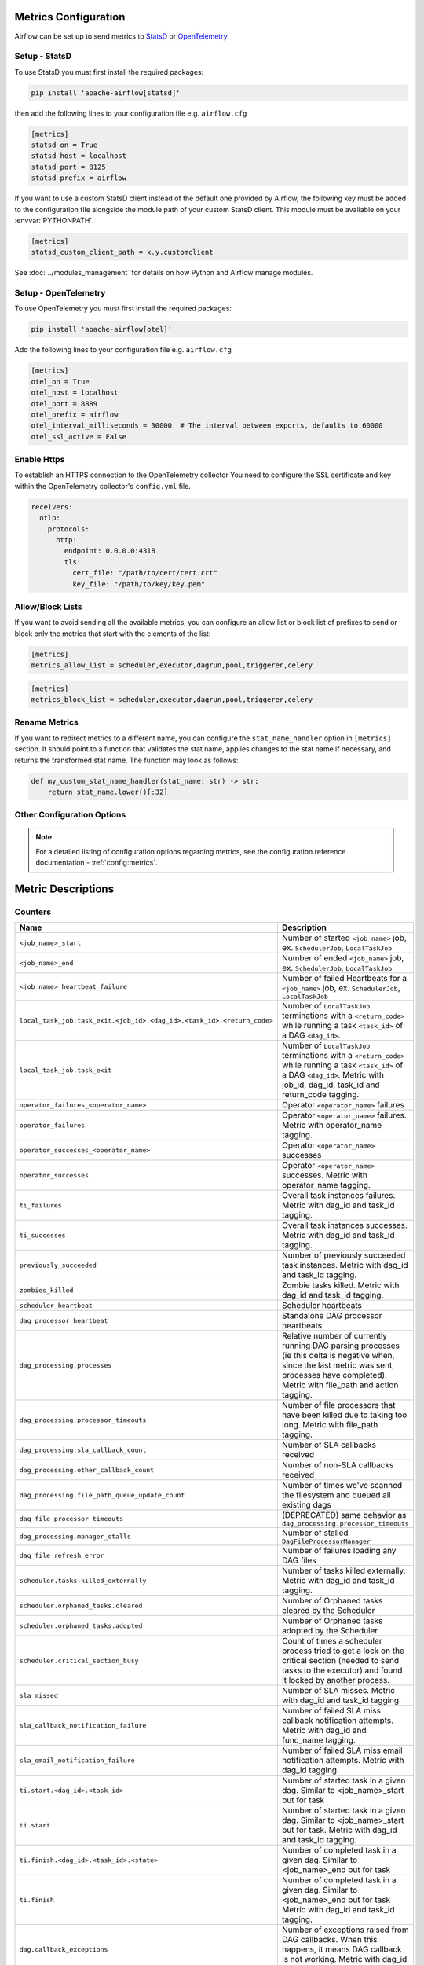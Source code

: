  .. Licensed to the Apache Software Foundation (ASF) under one
    or more contributor license agreements.  See the NOTICE file
    distributed with this work for additional information
    regarding copyright ownership.  The ASF licenses this file
    to you under the Apache License, Version 2.0 (the
    "License"); you may not use this file except in compliance
    with the License.  You may obtain a copy of the License at

 ..   http://www.apache.org/licenses/LICENSE-2.0

 .. Unless required by applicable law or agreed to in writing,
    software distributed under the License is distributed on an
    "AS IS" BASIS, WITHOUT WARRANTIES OR CONDITIONS OF ANY
    KIND, either express or implied.  See the License for the
    specific language governing permissions and limitations
    under the License.



Metrics Configuration
=====================

Airflow can be set up to send metrics to `StatsD <https://github.com/etsy/statsd>`__
or `OpenTelemetry <https://opentelemetry.io/>`__.

Setup - StatsD
--------------

To use StatsD you must first install the required packages:

.. code-block:: bash

   pip install 'apache-airflow[statsd]'

then add the following lines to your configuration file e.g. ``airflow.cfg``

.. code-block:: ini

    [metrics]
    statsd_on = True
    statsd_host = localhost
    statsd_port = 8125
    statsd_prefix = airflow

If you want to use a custom StatsD client instead of the default one provided by Airflow,
the following key must be added to the configuration file alongside the module path of your
custom StatsD client. This module must be available on your :envvar:`PYTHONPATH`.

.. code-block:: ini

    [metrics]
    statsd_custom_client_path = x.y.customclient

See :doc:`../modules_management` for details on how Python and Airflow manage modules.


Setup - OpenTelemetry
---------------------

To use OpenTelemetry you must first install the required packages:

.. code-block:: bash

   pip install 'apache-airflow[otel]'

Add the following lines to your configuration file e.g. ``airflow.cfg``

.. code-block:: ini

    [metrics]
    otel_on = True
    otel_host = localhost
    otel_port = 8889
    otel_prefix = airflow
    otel_interval_milliseconds = 30000  # The interval between exports, defaults to 60000
    otel_ssl_active = False

Enable Https
-----------------

To establish an HTTPS connection to the OpenTelemetry collector
You need to configure the SSL certificate and key within the OpenTelemetry collector's ``config.yml`` file.

.. code-block:: yaml

   receivers:
     otlp:
       protocols:
         http:
           endpoint: 0.0.0.0:4318
           tls:
             cert_file: "/path/to/cert/cert.crt"
             key_file: "/path/to/key/key.pem"

Allow/Block Lists
-----------------

If you want to avoid sending all the available metrics, you can configure an allow list or block list
of prefixes to send or block only the metrics that start with the elements of the list:

.. code-block:: ini

    [metrics]
    metrics_allow_list = scheduler,executor,dagrun,pool,triggerer,celery

.. code-block:: ini

    [metrics]
    metrics_block_list = scheduler,executor,dagrun,pool,triggerer,celery


Rename Metrics
--------------

If you want to redirect metrics to a different name, you can configure the ``stat_name_handler`` option
in ``[metrics]`` section.  It should point to a function that validates the stat name, applies changes
to the stat name if necessary, and returns the transformed stat name. The function may look as follows:

.. code-block:: python

    def my_custom_stat_name_handler(stat_name: str) -> str:
        return stat_name.lower()[:32]


Other Configuration Options
---------------------------

.. note::

    For a detailed listing of configuration options regarding metrics,
    see the configuration reference documentation - :ref:`config:metrics`.


Metric Descriptions
===================


Counters
--------

====================================================================== ================================================================
Name                                                                   Description
====================================================================== ================================================================
``<job_name>_start``                                                   Number of started ``<job_name>`` job, ex. ``SchedulerJob``, ``LocalTaskJob``
``<job_name>_end``                                                     Number of ended ``<job_name>`` job, ex. ``SchedulerJob``, ``LocalTaskJob``
``<job_name>_heartbeat_failure``                                       Number of failed Heartbeats for a ``<job_name>`` job, ex. ``SchedulerJob``,
                                                                       ``LocalTaskJob``
``local_task_job.task_exit.<job_id>.<dag_id>.<task_id>.<return_code>`` Number of ``LocalTaskJob`` terminations with a ``<return_code>``
                                                                       while running a task ``<task_id>`` of a DAG  ``<dag_id>``.
``local_task_job.task_exit``                                           Number of ``LocalTaskJob`` terminations with a ``<return_code>``
                                                                       while running a task ``<task_id>`` of a DAG  ``<dag_id>``.
                                                                       Metric with job_id, dag_id, task_id and return_code tagging.
``operator_failures_<operator_name>``                                  Operator ``<operator_name>`` failures
``operator_failures``                                                  Operator ``<operator_name>`` failures. Metric with operator_name tagging.
``operator_successes_<operator_name>``                                 Operator ``<operator_name>`` successes
``operator_successes``                                                 Operator ``<operator_name>`` successes. Metric with operator_name tagging.
``ti_failures``                                                        Overall task instances failures. Metric with dag_id and task_id tagging.
``ti_successes``                                                       Overall task instances successes. Metric with dag_id and task_id tagging.
``previously_succeeded``                                               Number of previously succeeded task instances. Metric with dag_id and task_id tagging.
``zombies_killed``                                                     Zombie tasks killed. Metric with dag_id and task_id tagging.
``scheduler_heartbeat``                                                Scheduler heartbeats
``dag_processor_heartbeat``                                            Standalone DAG processor heartbeats
``dag_processing.processes``                                           Relative number of currently running DAG parsing processes (ie this delta
                                                                       is negative when, since the last metric was sent, processes have completed).
                                                                       Metric with file_path and action tagging.
``dag_processing.processor_timeouts``                                  Number of file processors that have been killed due to taking too long.
                                                                       Metric with file_path tagging.
``dag_processing.sla_callback_count``                                  Number of SLA callbacks received
``dag_processing.other_callback_count``                                Number of non-SLA callbacks received
``dag_processing.file_path_queue_update_count``                        Number of times we've scanned the filesystem and queued all existing dags
``dag_file_processor_timeouts``                                        (DEPRECATED) same behavior as ``dag_processing.processor_timeouts``
``dag_processing.manager_stalls``                                      Number of stalled ``DagFileProcessorManager``
``dag_file_refresh_error``                                             Number of failures loading any DAG files
``scheduler.tasks.killed_externally``                                  Number of tasks killed externally. Metric with dag_id and task_id tagging.
``scheduler.orphaned_tasks.cleared``                                   Number of Orphaned tasks cleared by the Scheduler
``scheduler.orphaned_tasks.adopted``                                   Number of Orphaned tasks adopted by the Scheduler
``scheduler.critical_section_busy``                                    Count of times a scheduler process tried to get a lock on the critical
                                                                       section (needed to send tasks to the executor) and found it locked by
                                                                       another process.
``sla_missed``                                                         Number of SLA misses. Metric with dag_id and task_id tagging.
``sla_callback_notification_failure``                                  Number of failed SLA miss callback notification attempts. Metric with dag_id and func_name tagging.
``sla_email_notification_failure``                                     Number of failed SLA miss email notification attempts. Metric with dag_id tagging.
``ti.start.<dag_id>.<task_id>``                                        Number of started task in a given dag. Similar to <job_name>_start but for task
``ti.start``                                                           Number of started task in a given dag. Similar to <job_name>_start but for task.
                                                                       Metric with dag_id and task_id tagging.
``ti.finish.<dag_id>.<task_id>.<state>``                               Number of completed task in a given dag. Similar to <job_name>_end but for task
``ti.finish``                                                          Number of completed task in a given dag. Similar to <job_name>_end but for task
                                                                       Metric with dag_id and task_id tagging.
``dag.callback_exceptions``                                            Number of exceptions raised from DAG callbacks. When this happens, it
                                                                       means DAG callback is not working. Metric with dag_id tagging
``celery.task_timeout_error``                                          Number of ``AirflowTaskTimeout`` errors raised when publishing Task to Celery Broker.
``celery.execute_command.failure``                                     Number of non-zero exit code from Celery task.
``task_removed_from_dag.<dag_id>``                                     Number of tasks removed for a given dag (i.e. task no longer exists in DAG).
``task_removed_from_dag``                                              Number of tasks removed for a given dag (i.e. task no longer exists in DAG).
                                                                       Metric with dag_id and run_type tagging.
``task_restored_to_dag.<dag_id>``                                      Number of tasks restored for a given dag (i.e. task instance which was
                                                                       previously in REMOVED state in the DB is added to DAG file)
``task_restored_to_dag.<dag_id>``                                      Number of tasks restored for a given dag (i.e. task instance which was
                                                                       previously in REMOVED state in the DB is added to DAG file).
                                                                       Metric with dag_id and run_type tagging.
``task_instance_created_<operator_name>``                              Number of tasks instances created for a given Operator
``task_instance_created``                                              Number of tasks instances created for a given Operator.
                                                                       Metric with dag_id and run_type tagging.
``triggerer_heartbeat``                                                Triggerer heartbeats
``triggers.blocked_main_thread``                                       Number of triggers that blocked the main thread (likely due to not being
                                                                       fully asynchronous)
``triggers.failed``                                                    Number of triggers that errored before they could fire an event
``triggers.succeeded``                                                 Number of triggers that have fired at least one event
``dataset.updates``                                                    Number of updated datasets
``dataset.orphaned``                                                   Number of datasets marked as orphans because they are no longer referenced in DAG
                                                                       schedule parameters or task outlets
``dataset.triggered_dagruns``                                          Number of DAG runs triggered by a dataset update
====================================================================== ================================================================

Gauges
------

==================================================== ========================================================================
Name                                                 Description
==================================================== ========================================================================
``dagbag_size``                                      Number of DAGs found when the scheduler ran a scan based on its
                                                     configuration
``dag_processing.import_errors``                     Number of errors from trying to parse DAG files
``dag_processing.total_parse_time``                  Seconds taken to scan and import ``dag_processing.file_path_queue_size`` DAG files
``dag_processing.file_path_queue_size``              Number of DAG files to be considered for the next scan
``dag_processing.last_run.seconds_ago.<dag_file>``   Seconds since ``<dag_file>`` was last processed
``dag_processing.last_num_of_db_queries.<dag_file>`` Number of queries to Airflow database during parsing per ``<dag_file>``
``scheduler.tasks.starving``                         Number of tasks that cannot be scheduled because of no open slot in pool
``scheduler.tasks.executable``                       Number of tasks that are ready for execution (set to queued)
                                                     with respect to pool limits, DAG concurrency, executor state,
                                                     and priority.
``executor.open_slots.<executor_class_name>``        Number of open slots on a specific executor. Only emitted when multiple executors are configured.
``executor.open_slots``                              Number of open slots on executor
``executor.queued_tasks.<executor_class_name>``      Number of queued tasks on on a specific executor. Only emitted when multiple executors are configured.
``executor.queued_tasks``                            Number of queued tasks on executor
``executor.running_tasks.<executor_class_name>``     Number of running tasks on on a specific executor. Only emitted when multiple executors are configured.
``executor.running_tasks``                           Number of running tasks on executor
``pool.open_slots.<pool_name>``                      Number of open slots in the pool
``pool.open_slots``                                  Number of open slots in the pool. Metric with pool_name tagging.
``pool.queued_slots.<pool_name>``                    Number of queued slots in the pool
``pool.queued_slots``                                Number of queued slots in the pool. Metric with pool_name tagging.
``pool.running_slots.<pool_name>``                   Number of running slots in the pool
``pool.running_slots``                               Number of running slots in the pool. Metric with pool_name tagging.
``pool.deferred_slots.<pool_name>``                  Number of deferred slots in the pool
``pool.deferred_slots``                              Number of deferred slots in the pool. Metric with pool_name tagging.
``pool.scheduled_slots.<pool_name>``                 Number of scheduled slots in the pool
``pool.scheduled_slots``                             Number of scheduled slots in the pool. Metric with pool_name tagging.
``pool.starving_tasks.<pool_name>``                  Number of starving tasks in the pool
``pool.starving_tasks``                              Number of starving tasks in the pool. Metric with pool_name tagging.
``task.cpu_usage.<dag_id>.<task_id>``                Percentage of CPU used by a task
``task.mem_usage.<dag_id>.<task_id>``                Percentage of memory used by a task
``triggers.running.<hostname>``                      Number of triggers currently running for a triggerer (described by hostname)
``triggers.running``                                 Number of triggers currently running for a triggerer (described by hostname).
                                                     Metric with hostname tagging.
==================================================== ========================================================================

Timers
------

================================================================ ========================================================================
Name                                                             Description
================================================================ ========================================================================
``dagrun.dependency-check.<dag_id>``                             Milliseconds taken to check DAG dependencies
``dagrun.dependency-check``                                      Milliseconds taken to check DAG dependencies. Metric with dag_id tagging.
``dag.<dag_id>.<task_id>.duration``                              Milliseconds taken to run a task
``task.duration``                                                Milliseconds taken to run a task. Metric with dag_id and task-id tagging.
``dag.<dag_id>.<task_id>.scheduled_duration``                    Milliseconds a task spends in the Scheduled state, before being Queued
``task.scheduled_duration``                                      Milliseconds a task spends in the Scheduled state, before being Queued.
                                                                 Metric with dag_id and task_id tagging.
``dag.<dag_id>.<task_id>.queued_duration``                       Milliseconds a task spends in the Queued state, before being Running
``task.queued_duration``                                         Milliseconds a task spends in the Queued state, before being Running.
                                                                 Metric with dag_id and task_id tagging.
``dag_processing.last_duration.<dag_file>``                      Milliseconds taken to load the given DAG file
``dag_processing.last_duration``                                 Milliseconds taken to load the given DAG file. Metric with file_name tagging.
``dagrun.duration.success.<dag_id>``                             Milliseconds taken for a DagRun to reach success state
``dagrun.duration.success``                                      Milliseconds taken for a DagRun to reach success state.
                                                                 Metric with dag_id and run_type tagging.
``dagrun.duration.failed.<dag_id>``                              Milliseconds taken for a DagRun to reach failed state
``dagrun.duration.failed``                                       Milliseconds taken for a DagRun to reach failed state.
                                                                 Metric with dag_id and run_type tagging.
``dagrun.schedule_delay.<dag_id>``                               Milliseconds of delay between the scheduled DagRun
                                                                 start date and the actual DagRun start date
``dagrun.schedule_delay``                                        Milliseconds of delay between the scheduled DagRun
                                                                 start date and the actual DagRun start date. Metric with dag_id tagging.
``scheduler.critical_section_duration``                          Milliseconds spent in the critical section of scheduler loop --
                                                                 only a single scheduler can enter this loop at a time
``scheduler.critical_section_query_duration``                    Milliseconds spent running the critical section task instance query
``scheduler.scheduler_loop_duration``                            Milliseconds spent running one scheduler loop
``dagrun.<dag_id>.first_task_scheduling_delay``                  Milliseconds elapsed between first task start_date and dagrun expected start
``dagrun.first_task_scheduling_delay``                           Milliseconds elapsed between first task start_date and dagrun expected start.
                                                                 Metric with dag_id and run_type tagging.
``collect_db_dags``                                              Milliseconds taken for fetching all Serialized Dags from DB
``kubernetes_executor.clear_not_launched_queued_tasks.duration`` Milliseconds taken for clearing not launched queued tasks in Kubernetes Executor
``kubernetes_executor.adopt_task_instances.duration``            Milliseconds taken to adopt the task instances in Kubernetes Executor
================================================================ ========================================================================
